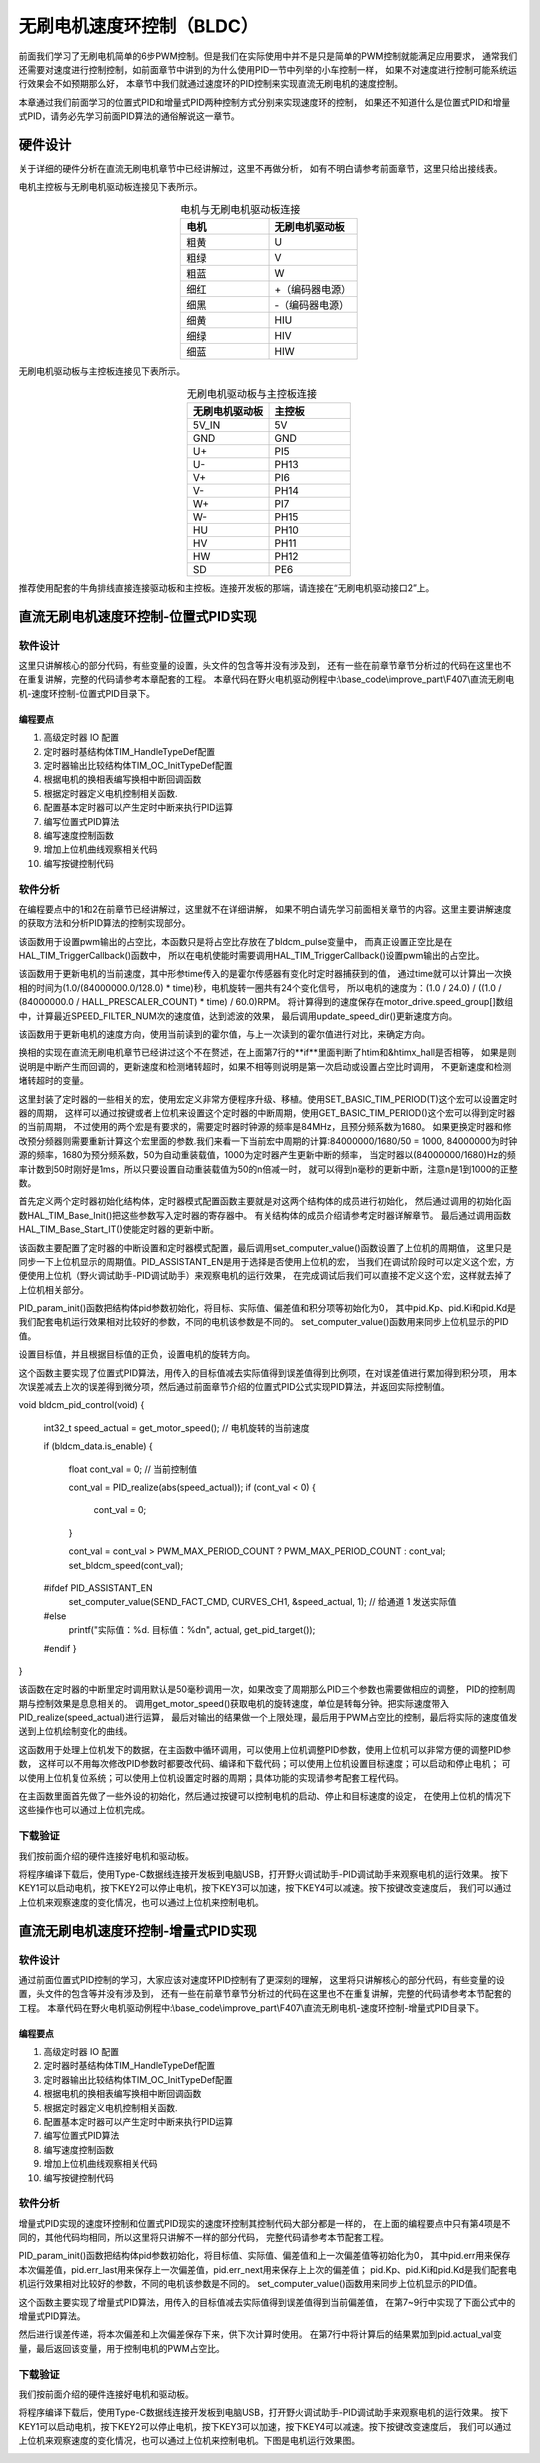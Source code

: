 .. vim: syntax=rst

无刷电机速度环控制（BLDC）
==========================================

前面我们学习了无刷电机简单的6步PWM控制。但是我们在实际使用中并不是只是简单的PWM控制就能满足应用要求，
通常我们还需要对速度进行控制控制，如前面章节中讲到的为什么使用PID一节中列举的小车控制一样，
如果不对速度进行控制可能系统运行效果会不如预期那么好，
本章节中我们就通过速度环的PID控制来实现直流无刷电机的速度控制。

本章通过我们前面学习的位置式PID和增量式PID两种控制方式分别来实现速度环的控制，
如果还不知道什么是位置式PID和增量式PID，请务必先学习前面PID算法的通俗解说这一章节。

硬件设计
------------------------------------------

关于详细的硬件分析在直流无刷电机章节中已经讲解过，这里不再做分析，
如有不明白请参考前面章节，这里只给出接线表。

电机主控板与无刷电机驱动板连接见下表所示。

.. list-table:: 电机与无刷电机驱动板连接
    :widths: 20 20
    :header-rows: 1
    :align: center

    * - 电机
      - 无刷电机驱动板
    * - 粗黄
      - U
    * - 粗绿
      - V
    * - 粗蓝
      - W
    * - 细红
      - +（编码器电源）
    * - 细黑
      - -（编码器电源）
    * - 细黄
      - HIU
    * - 细绿
      - HIV
    * - 细蓝
      - HIW

无刷电机驱动板与主控板连接见下表所示。

.. list-table:: 无刷电机驱动板与主控板连接
    :widths: 20 20
    :header-rows: 1
    :align: center

    * - 无刷电机驱动板
      - 主控板
    * - 5V_IN
      - 5V
    * - GND
      - GND
    * - U+
      - PI5
    * - U-
      - PH13
    * - V+
      - PI6
    * - V-
      - PH14
    * - W+
      - PI7
    * - W-
      - PH15
    * - HU
      - PH10
    * - HV
      - PH11
    * - HW
      - PH12
    * - SD
      - PE6

推荐使用配套的牛角排线直接连接驱动板和主控板。连接开发板的那端，请连接在“无刷电机驱动接口2”上。

直流无刷电机速度环控制-位置式PID实现
------------------------------------------

软件设计
^^^^^^^^^^^^^^^^^^^^^^^^^^^^^^^^^

这里只讲解核心的部分代码，有些变量的设置，头文件的包含等并没有涉及到，
还有一些在前章节章节分析过的代码在这里也不在重复讲解，完整的代码请参考本章配套的工程。
本章代码在野火电机驱动例程中:\\base_code\\improve_part\\F407\\直流无刷电机-速度环控制-位置式PID目录下。

编程要点
"""""""""""""""""""""""""""""""""

(1) 高级定时器 IO 配置
(2) 定时器时基结构体TIM_HandleTypeDef配置
(3) 定时器输出比较结构体TIM_OC_InitTypeDef配置
(4) 根据电机的换相表编写换相中断回调函数
(5) 根据定时器定义电机控制相关函数.
(6) 配置基本定时器可以产生定时中断来执行PID运算
(7) 编写位置式PID算法
(8) 编写速度控制函数
(9) 增加上位机曲线观察相关代码
(10) 编写按键控制代码

软件分析
^^^^^^^^^^^^^^^^^^^^^^^^^^^^^^^^^

在编程要点中的1和2在前章节已经讲解过，这里就不在详细讲解，
如果不明白请先学习前面相关章节的内容。这里主要讲解速度的获取方法和分析PID算法的控制实现部分。

.. code-block:: c
   :caption: bsp_motor_tim.c-设置pwm输出的占空比
   :linenos:

    void set_pwm_pulse(uint16_t pulse)
    {
      /* 设置定时器通道输出 PWM 的占空比 */
      bldcm_pulse = pulse;
      
      if (motor_drive.enable_flag)
        HAL_TIM_TriggerCallback(NULL);   // 执行一次换相
    }

该函数用于设置pwm输出的占空比，本函数只是将占空比存放在了bldcm_pulse变量中，
而真正设置正空比是在HAL_TIM_TriggerCallback()函数中，
所以在电机使能时需要调用HAL_TIM_TriggerCallback()设置pwm输出的占空比。

.. code-block:: c
   :caption: bsp_motor_tim.c-更新电机速度
   :linenos:

    static void update_motor_speed(uint8_t dir_in, uint32_t time)
    {
      int speed_temp = 0;
      static uint8_t count = 0;
      static int flag = 0;

      /* 计算速度：
        电机每转一圈共用24个脉冲，(1.0/(84000000.0/128.0)为计数器的周期，(1.0/(84000000.0/128.0) * time)为时间长。
      */
      motor_drive.speed_group[count++] = (1.0 / 24.0) / ((1.0 / (84000000.0 / HALL_PRESCALER_COUNT) * time) / 60.0);

      if (count >= SPEED_FILTER_NUM)
      {
        flag = 1;
        count = 0;
      }

      speed_temp = 0;

      /* 计算近 SPEED_FILTER_NUM 次的速度平均值（滤波） */
      if (flag)
      {
        for (uint8_t c=0; c<SPEED_FILTER_NUM; c++)
        {
          speed_temp += motor_drive.speed_group[c];
        }

        motor_drive.speed = speed_temp/SPEED_FILTER_NUM;
      }
      else
      {
        for (uint8_t c=0; c<count; c++)
        {
          speed_temp += motor_drive.speed_group[c];
        }

        motor_drive.speed = speed_temp / count;
      }
      
      update_speed_dir(dir_in);
    }

该函数用于更新电机的当前速度，其中形参time传入的是霍尔传感器有变化时定时器捕获到的值，
通过time就可以计算出一次换相的时间为(1.0/(84000000.0/128.0) * time)秒，电机旋转一圈共有24个变化信号，
所以电机的速度为：(1.0 / 24.0) / ((1.0 / (84000000.0 / HALL_PRESCALER_COUNT) * time) / 60.0)RPM。
将计算得到的速度保存在motor_drive.speed_group[]数组中，计算最近SPEED_FILTER_NUM次的速度值，达到滤波的效果，
最后调用update_speed_dir()更新速度方向。

.. code-block:: c
  :caption: bsp_motor_tim.c-更新电机速度方向
  :linenos:

    static void update_speed_dir(uint8_t dir_in)
    {
      uint8_t step[6] = {1, 3, 2, 6, 4, 5};

      static uint8_t num_old = 0;
      uint8_t step_loc = 0;    // 记录当前霍尔位置
      int8_t dir = 1;
      
      for (step_loc=0; step_loc<6; step_loc++)
      {
        if (step[step_loc] == dir_in)    // 找到当前霍尔的位置
        {
          break;
        }
      }
      
      /* 端点处理 */
      if (step_loc == 0)
      {
        if (num_old == 1)
        {
          dir = 1;
        }
        else if (num_old == 5)
        {
          dir = -1;
        }
      }
      /* 端点处理 */
      else if (step_loc == 5)
      {
        if (num_old == 0)
        {
          dir = 1;
        }
        else if (num_old == 4)
        {
          dir = -1;
        }
      }
      else if (step_loc > num_old)
      {
        dir = -1;
      }
      else if (step_loc < num_old)
      {
        dir = 1;
      }
      
      num_old = step_loc;
      motor_drive.speed *= dir;
    }

该函数用于更新电机的速度方向，使用当前读到的霍尔值，与上一次读到的霍尔值进行对比，来确定方向。

.. code-block:: c
  :caption: bsp_motor_tim.c-换相实现函数
  :linenos:

    void HAL_TIM_TriggerCallback(TIM_HandleTypeDef *htim)
    {
      /* 获取霍尔传感器引脚状态,作为换相的依据 */
      uint8_t step = 0;

      step = get_hall_state();

      if (htim == &htimx_hall)   // 判断是否由触发中断产生
      {
        update_motor_speed(step, __HAL_TIM_GET_COMPARE(htim,TIM_CHANNEL_1));
        motor_drive.timeout = 0;
      }
      
      if(get_bldcm_direction() != MOTOR_FWD)
      {
        step = 7 - step;          // 换相： CW = 7 - CCW;
      }

      switch(step)
      {
        case 1:    /* W+ U- */
          __HAL_TIM_SET_COMPARE(&htimx_bldcm, TIM_CHANNEL_2, 0);                            // 通道 2 配置为 0
          HAL_GPIO_WritePin(MOTOR_OCNPWM2_GPIO_PORT, MOTOR_OCNPWM2_PIN, GPIO_PIN_RESET);    // 关闭下桥臂
        
          __HAL_TIM_SET_COMPARE(&htimx_bldcm, TIM_CHANNEL_3, bldcm_pulse);                  // 通道 3 配置的占空比
          HAL_GPIO_WritePin(MOTOR_OCNPWM1_GPIO_PORT, MOTOR_OCNPWM1_PIN, GPIO_PIN_SET);      // 开启下桥臂
          break;
        
        case 2:    /* U+  V -*/
          __HAL_TIM_SET_COMPARE(&htimx_bldcm, TIM_CHANNEL_3, 0);                            // 通道 3 配置为 0
          HAL_GPIO_WritePin(MOTOR_OCNPWM3_GPIO_PORT, MOTOR_OCNPWM3_PIN, GPIO_PIN_RESET);    // 关闭下桥臂
        
          __HAL_TIM_SET_COMPARE(&htimx_bldcm, TIM_CHANNEL_1, bldcm_pulse);                  // 通道 1 配置的占空比
          HAL_GPIO_WritePin(MOTOR_OCNPWM2_GPIO_PORT, MOTOR_OCNPWM2_PIN, GPIO_PIN_SET);      // 开启下桥臂
          break;
        
        case 3:    /* W+ V- */
          __HAL_TIM_SET_COMPARE(&htimx_bldcm, TIM_CHANNEL_1, 0);                            // 通道 1 配置为 0
          HAL_GPIO_WritePin(MOTOR_OCNPWM1_GPIO_PORT, MOTOR_OCNPWM1_PIN, GPIO_PIN_RESET);    // 关闭下桥臂
    
          __HAL_TIM_SET_COMPARE(&htimx_bldcm, TIM_CHANNEL_3, bldcm_pulse);                  // 通道 3 配置的占空比
          HAL_GPIO_WritePin(MOTOR_OCNPWM2_GPIO_PORT, MOTOR_OCNPWM2_PIN, GPIO_PIN_SET);      // 开启下桥臂
          break;
        
        case 4:    /* V+ W- */
          __HAL_TIM_SET_COMPARE(&htimx_bldcm, TIM_CHANNEL_1, 0);                            // 通道 1 配置为 0
          HAL_GPIO_WritePin(MOTOR_OCNPWM1_GPIO_PORT, MOTOR_OCNPWM1_PIN, GPIO_PIN_RESET);    // 关闭下桥臂
          
          __HAL_TIM_SET_COMPARE(&htimx_bldcm, TIM_CHANNEL_2, bldcm_pulse);                  // 通道 2 配置的占空比
          HAL_GPIO_WritePin(MOTOR_OCNPWM3_GPIO_PORT, MOTOR_OCNPWM3_PIN, GPIO_PIN_SET);      // 开启下桥臂
          break;
        
        case 5:    /* V+ U- */
          __HAL_TIM_SET_COMPARE(&htimx_bldcm, TIM_CHANNEL_3, 0);                            // 通道 3 配置为 0
          HAL_GPIO_WritePin(MOTOR_OCNPWM3_GPIO_PORT, MOTOR_OCNPWM3_PIN, GPIO_PIN_RESET);    // 关闭下桥臂

          __HAL_TIM_SET_COMPARE(&htimx_bldcm, TIM_CHANNEL_2, bldcm_pulse);                  // 通道 2 配置的占空比
          HAL_GPIO_WritePin(MOTOR_OCNPWM1_GPIO_PORT, MOTOR_OCNPWM1_PIN, GPIO_PIN_SET);      // 开启下桥臂
          break;
        
        case 6:    /* U+ W- */
          __HAL_TIM_SET_COMPARE(&htimx_bldcm, TIM_CHANNEL_2, 0);                            // 通道 2 配置为 0
          HAL_GPIO_WritePin(MOTOR_OCNPWM2_GPIO_PORT, MOTOR_OCNPWM2_PIN, GPIO_PIN_RESET);    // 关闭下桥臂

          __HAL_TIM_SET_COMPARE(&htimx_bldcm, TIM_CHANNEL_1, bldcm_pulse);                  // 通道 1 配置的占空比
          HAL_GPIO_WritePin(MOTOR_OCNPWM3_GPIO_PORT, MOTOR_OCNPWM3_PIN, GPIO_PIN_SET);      // 开启下桥臂
          break;
      }
      
      HAL_TIM_GenerateEvent(&htimx_bldcm, TIM_EVENTSOURCE_COM);    // 软件产生换相事件，此时才将配置写入
    }

换相的实现在直流无刷电机章节已经讲过这个不在赘述，在上面第7行的**if**里面判断了htim和&htimx_hall是否相等，
如果是则说明是中断产生而回调的，更新速度和检测堵转超时，如果不相等则说明是第一次启动或设置占空比时调用，
不更新速度和检测堵转超时的变量。

.. code-block:: c
   :caption: bsp_basic_tim.h-宏定义
   :linenos:

    #define BASIC_TIM           		  TIM6
    #define BASIC_TIM_CLK_ENABLE()   	__TIM6_CLK_ENABLE()

    #define BASIC_TIM_IRQn				    TIM6_DAC_IRQn
    #define BASIC_TIM_IRQHandler    	TIM6_DAC_IRQHandler

    /* 累计 TIM_Period个后产生一个更新或者中断*/		
      //当定时器从0计数到BASIC_PERIOD_COUNT-1，即为BASIC_PERIOD_COUNT次，为一个定时周期
    #define BASIC_PERIOD_COUNT    (50*100)

    //定时器时钟源TIMxCLK = 2 * PCLK1  
    //				PCLK1 = HCLK / 4 
    //				=> TIMxCLK=HCLK/2=SystemCoreClock/2=84MHz
    #define BASIC_PRESCALER_COUNT   (1680)

    /* 获取定时器的周期，单位ms */
    //#define __HAL_TIM_GET_PRESCALER(__HANDLE__)      ((__HANDLE__)->Instance->PSC)    // Get TIM Prescaler.
    //#define GET_BASIC_TIM_PERIOD(__HANDLE__)    (1.0/(HAL_RCC_GetPCLK2Freq()/(__HAL_TIM_GET_PRESCALER(__HANDLE__)+1)/(__HAL_TIM_GET_AUTORELOAD(__HANDLE__)+1))*1000)

    /* 以下两宏仅适用于定时器时钟源TIMxCLK=84MHz，预分频器为：1680-1 的情况 */
    #define SET_BASIC_TIM_PERIOD(T)     __HAL_TIM_SET_AUTORELOAD(&TIM_TimeBaseStructure, (T)*50 - 1)    // 设置定时器的周期（1~1000ms）
    #define GET_BASIC_TIM_PERIOD()      ((__HAL_TIM_GET_AUTORELOAD(&TIM_TimeBaseStructure)+1)/50.0)     // 获取定时器的周期，单位ms

这里封装了定时器的一些相关的宏，使用宏定义非常方便程序升级、移植。使用SET_BASIC_TIM_PERIOD(T)这个宏可以设置定时器的周期，
这样可以通过按键或者上位机来设置这个定时器的中断周期，使用GET_BASIC_TIM_PERIOD()这个宏可以得到定时器的当前周期，
不过使用的两个宏是有要求的，需要定时器时钟源的频率是84MHz，且预分频系数为1680。
如果更换定时器和修改预分频器则需要重新计算这个宏里面的参数.我们来看一下当前宏中周期的计算:84000000/1680/50 = 1000,
84000000为时钟源的频率，1680为预分频系数，50为自动重装载值，1000为定时器产生更新中断的频率，
当定时器以(84000000/1680)Hz的频率计数到50时刚好是1ms，所以只要设置自动重装载值为50的n倍减一时，
就可以得到n毫秒的更新中断，注意n是1到1000的正整数。

.. code-block:: c
   :caption: bsp_basic_tim.c-定时器配置函数
   :linenos:

    static void TIM_Mode_Config(void)
    {
      // 开启TIMx_CLK,x[6,7] 
      BASIC_TIM_CLK_ENABLE(); 

      TIM_TimeBaseStructure.Instance = BASIC_TIM;
      /* 累计 TIM_Period个后产生一个更新或者中断*/		
      //当定时器从0计数到BASIC_PERIOD_COUNT-1，即为BASIC_PERIOD_COUNT次，为一个定时周期
      TIM_TimeBaseStructure.Init.Period = BASIC_PERIOD_COUNT - 1;       

      //定时器时钟源TIMxCLK = 2 * PCLK1  
      //				PCLK1 = HCLK / 4 
      //				=> TIMxCLK=HCLK/2=SystemCoreClock/2=84MHz
      // 设定定时器频率为=TIMxCLK/BASIC_PRESCALER_COUNT
      TIM_TimeBaseStructure.Init.Prescaler = BASIC_PRESCALER_COUNT - 1;	
      TIM_TimeBaseStructure.Init.CounterMode = TIM_COUNTERMODE_UP;           // 向上计数
      TIM_TimeBaseStructure.Init.ClockDivision = TIM_CLOCKDIVISION_DIV1;     // 时钟分频

      // 初始化定时器TIMx, x[2,3,4,5]
      HAL_TIM_Base_Init(&TIM_TimeBaseStructure);

      // 开启定时器更新中断
      HAL_TIM_Base_Start_IT(&TIM_TimeBaseStructure);	
    }

首先定义两个定时器初始化结构体，定时器模式配置函数主要就是对这两个结构体的成员进行初始化，
然后通过调用的初始化函数HAL_TIM_Base_Init()把这些参数写入定时器的寄存器中。
有关结构体的成员介绍请参考定时器详解章节。
最后通过调用函数HAL_TIM_Base_Start_IT()使能定时器的更新中断。

.. code-block:: c
   :caption: bsp_basic_tim.c-定时器初始
   :linenos:

    void TIMx_Configuration(void)
    {
      TIMx_NVIC_Configuration();	
      
      TIM_Mode_Config();
      
    #if defined(PID_ASSISTANT_EN)
      uint32_t temp = GET_BASIC_TIM_PERIOD();     // 计算周期，单位ms
      
      set_computer_value(SEED_PERIOD_CMD, CURVES_CH1, &temp, 1);     // 给通道 1 发送目标值
    #endif
    }

该函数主要配置了定时器的中断设置和定时器模式配置，最后调用set_computer_value()函数设置了上位机的周期值，
这里只是同步一下上位机显示的周期值。PID_ASSISTANT_EN是用于选择是否使用上位机的宏，
当我们在调试阶段时可以定义这个宏，方便使用上位机（野火调试助手-PID调试助手）来观察电机的运行效果，
在完成调试后我们可以直接不定义这个宏，这样就去掉了上位机相关部分。

.. code-block:: c
   :caption: bsp_pid.c-位置式PID参数初始化
   :linenos:

    void PID_param_init()
    {
      /* 初始化参数 */
      pid.target_val=0.0;				
      pid.actual_val=0.0;
      pid.err=0.0;
      pid.err_last=0.0;
      pid.integral=0.0;

      pid.Kp = 0.3;//24
      pid.Ki = 0.2;
      pid.Kd = 0.0;

    #if defined(PID_ASSISTANT_EN)
      float pid_temp[3] = {pid.Kp, pid.Ki, pid.Kd};
      set_computer_value(SEND_P_I_D_CMD, CURVES_CH1, pid_temp, 3);     // 给通道 1 发送 P I D 值
    #endif
    }

PID_param_init()函数把结构体pid参数初始化，将目标、实际值、偏差值和积分项等初始化为0，
其中pid.Kp、pid.Ki和pid.Kd是我们配套电机运行效果相对比较好的参数，不同的电机该参数是不同的。
set_computer_value()函数用来同步上位机显示的PID值。

.. code-block:: c
   :caption: bsp_pid.c-设置速度目标值
   :linenos:

    void set_pid_target(float temp_val)
    {
      if (temp_val < 0)
      {
        temp_val = -temp_val;
        set_bldcm_direction(MOTOR_REV);
      }
      else
      {
        set_bldcm_direction(MOTOR_FWD);
      }
        
      pid.target_val = temp_val;    // 设置当前的目标值
    }

设置目标值，并且根据目标值的正负，设置电机的旋转方向。

.. code-block:: c
   :caption: bsp_pid.c-位置式PID算法实现
   :linenos:
   
    float PID_realize(float actual_val)
    {
      /*计算目标值与实际值的误差*/
      pid.err = pid.target_val - actual_val;
      pid.integral += pid.err;

      /*PID算法实现*/
      pid.actual_val = pid.Kp * pid.err + 
                       pid.Ki * pid.integral + 
                       pid.Kd * (pid.err - pid.err_last);

      /*误差传递*/
      pid.err_last = pid.err;

      /*返回当前实际值*/
      return pid.actual_val;
    }

这个函数主要实现了位置式PID算法，用传入的目标值减去实际值得到误差值得到比例项，在对误差值进行累加得到积分项，
用本次误差减去上次的误差得到微分项，然后通过前面章节介绍的位置式PID公式实现PID算法，并返回实际控制值。

void bldcm_pid_control(void)
{
  int32_t speed_actual = get_motor_speed();   // 电机旋转的当前速度

  if (bldcm_data.is_enable)
  {
    float cont_val = 0;    // 当前控制值

    cont_val = PID_realize(abs(speed_actual));
    if (cont_val < 0)
    {
      cont_val = 0;
    }

    cont_val = cont_val > PWM_MAX_PERIOD_COUNT ? PWM_MAX_PERIOD_COUNT : cont_val;
    set_bldcm_speed(cont_val);
    
  #ifdef PID_ASSISTANT_EN
    set_computer_value(SEND_FACT_CMD, CURVES_CH1, &speed_actual, 1);     // 给通道 1 发送实际值
  #else
    printf("实际值：%d. 目标值：%d\n", actual, get_pid_target());
  #endif
  }
}

该函数在定时器的中断里定时调用默认是50毫秒调用一次，如果改变了周期那么PID三个参数也需要做相应的调整，
PID的控制周期与控制效果是息息相关的。
调用get_motor_speed()获取电机的旋转速度，单位是转每分钟。把实际速度带入PID_realize(speed_actual)进行运算，
最后对输出的结果做一个上限处理，最后用于PWM占空比的控制，最后将实际的速度值发送到上位机绘制变化的曲线。

.. code-block:: c
  :caption: protocol.c-串口数据解析
  :linenos:

    /**
    * @brief   接收的数据处理
    * @param   void
    * @return  -1：没有找到一个正确的命令.
    */
    int8_t receiving_process(void)
    {
      uint8_t frame_data[128];         // 要能放下最长的帧
      uint16_t frame_len = 0;          // 帧长度
      uint8_t cmd_type = CMD_NONE;     // 命令类型
      
      while(1)
      {
        cmd_type = protocol_frame_parse(frame_data, &frame_len);
        switch (cmd_type)
        {
          case CMD_NONE:
          {
            return -1;
          }

          case SET_P_I_D_CMD:
          {
            uint32_t temp0 = COMPOUND_32BIT(&frame_data[13]);
            uint32_t temp1 = COMPOUND_32BIT(&frame_data[17]);
            uint32_t temp2 = COMPOUND_32BIT(&frame_data[21]);
            
            float p_temp, i_temp, d_temp;
            
            p_temp = *(float *)&temp0;
            i_temp = *(float *)&temp1;
            d_temp = *(float *)&temp2;
            
            set_p_i_d(p_temp, i_temp, d_temp);    // 设置 P I D
          }
          break;

          case SET_TARGET_CMD:
          {
            int actual_temp = COMPOUND_32BIT(&frame_data[13]);    // 得到数据
            
            set_pid_target(actual_temp);    // 设置目标值
          }
          break;
          
          case START_CMD:
          {
            set_bldcm_enable();              // 启动电机
          }
          break;
          
          case STOP_CMD:
          {
            set_bldcm_disable();              // 停止电机
          }
          break;
          
          case RESET_CMD:
          {
            HAL_NVIC_SystemReset();          // 复位系统
          }
          break;
          
          case SET_PERIOD_CMD:
          {
            uint32_t temp = COMPOUND_32BIT(&frame_data[13]);     // 周期数
            SET_BASIC_TIM_PERIOD(temp);                             // 设置定时器周期1~1000ms
          }
          break;

          default: 
            return -1;
        }
      }
    }

这函数用于处理上位机发下的数据，在主函数中循环调用，可以使用上位机调整PID参数，使用上位机可以非常方便的调整PID参数，
这样可以不用每次修改PID参数时都要改代码、编译和下载代码；可以使用上位机设置目标速度；可以启动和停止电机；
可以使用上位机复位系统；可以使用上位机设置定时器的周期；具体功能的实现请参考配套工程代码。

.. code-block:: c
  :caption: main.c-主函数
  :linenos:

    int main(void) 
    {
      int16_t target_speed = 1500;
      uint8_t i = 0;
      
      /* 初始化系统时钟为168MHz */
      SystemClock_Config();
      
      /* HAL 库初始化 */
      HAL_Init();
      
      /* 初始化按键GPIO */
      Key_GPIO_Config();
      
      /* LED 灯初始化 */
      LED_GPIO_Config();
      
      /* 协议初始化 */
      protocol_init();
      
      /* 调试串口初始化 */
      DEBUG_USART_Config();
      
      PID_param_init();
      
      /* 周期控制定时器 50ms */
      TIMx_Configuration();

      /* 电机初始化 */
      bldcm_init();
      
      /* 设置目标速度 */
      set_pid_target(target_speed);

    #if defined(PID_ASSISTANT_EN)
      set_computer_value(SEND_STOP_CMD, CURVES_CH1, NULL, 0);                // 同步上位机的启动按钮状态
      set_computer_value(SEND_TARGET_CMD, CURVES_CH1, &target_speed, 1);     // 给通道 1 发送目标值
    #endif
      
      while(1)
      {
        /* 接收数据处理 */
        receiving_process();
        
        /* 扫描KEY1 */
        if( Key_Scan(KEY1_GPIO_PORT,KEY1_PIN) == KEY_ON  )
        {
          /* 使能电机 */
          set_bldcm_enable();
          
        #if defined(PID_ASSISTANT_EN) 
          set_computer_value(SEND_START_CMD, CURVES_CH1, NULL, 0);               // 同步上位机的启动按钮状态
        #endif
        }
        
        /* 扫描KEY2 */
        if( Key_Scan(KEY2_GPIO_PORT,KEY2_PIN) == KEY_ON  )
        {
          /* 停止电机 */
          set_bldcm_disable();
          
        #if defined(PID_ASSISTANT_EN) 
          set_computer_value(SEND_STOP_CMD, CURVES_CH1, NULL, 0);               // 同步上位机的启动按钮状态
        #endif
        }
        
        /* 扫描KEY3 */
        if( Key_Scan(KEY3_GPIO_PORT,KEY3_PIN) == KEY_ON  )
        {
          /* 增大占空比 */
          target_speed += 100;
          
          if(target_speed > 3500)
            target_speed = 3500;
          
          set_pid_target(target_speed);
          
        #if defined(PID_ASSISTANT_EN)
          set_computer_value(SEND_TARGET_CMD, CURVES_CH1,  &target_speed, 1);     // 给通道 1 发送目标值
        #endif
        }
        
        /* 扫描KEY4 */
        if( Key_Scan(KEY4_GPIO_PORT,KEY4_PIN) == KEY_ON  )
        {
          target_speed -= 100;

          if(target_speed < 300)
            target_speed = 300;
          
          set_pid_target(target_speed);
          
        #if defined(PID_ASSISTANT_EN)
          set_computer_value(SEND_TARGET_CMD, CURVES_CH1,  &target_speed, 1);     // 给通道 1 发送目标值
        #endif
        }
        
        /* 扫描KEY5 */
        if( Key_Scan(KEY5_GPIO_PORT,KEY5_PIN) == KEY_ON  )
        {
          /* 转换方向 */
          set_bldcm_direction( (++i % 2) ? MOTOR_FWD : MOTOR_REV);
        }
      }
    }

在主函数里面首先做了一些外设的初始化，然后通过按键可以控制电机的启动、停止和目标速度的设定，
在使用上位机的情况下这些操作也可以通过上位机完成。


下载验证
^^^^^^^^^^^^^^^^^^^^^^^^^^^^^^^^^

我们按前面介绍的硬件连接好电机和驱动板。

将程序编译下载后，使用Type-C数据线连接开发板到电脑USB，打开野火调试助手-PID调试助手来观察电机的运行效果。
按下KEY1可以启动电机，按下KEY2可以停止电机，按下KEY3可以加速，按下KEY4可以减速。按下按键改变速度后，
我们可以通过上位机来观察速度的变化情况，也可以通过上位机来控制电机。

.. image:: ../media/无刷-速度环-位置式运行.png
   :align: center
   :alt: 速度环位置式PID控制效果

直流无刷电机速度环控制-增量式PID实现
------------------------------------------

软件设计
^^^^^^^^^^^^^^^^^^^^^^^^^^^^^^^^^

通过前面位置式PID控制的学习，大家应该对速度环PID控制有了更深刻的理解，
这里将只讲解核心的部分代码，有些变量的设置，头文件的包含等并没有涉及到，
还有一些在前章节章节分析过的代码在这里也不在重复讲解，完整的代码请参考本节配套的工程。
本章代码在野火电机驱动例程中:\\base_code\\improve_part\\F407\\直流无刷电机-速度环控制-增量式PID目录下。

编程要点
"""""""""""""""""""""""""""""""""

(1) 高级定时器 IO 配置
(2) 定时器时基结构体TIM_HandleTypeDef配置
(3) 定时器输出比较结构体TIM_OC_InitTypeDef配置
(4) 根据电机的换相表编写换相中断回调函数
(5) 根据定时器定义电机控制相关函数.
(6) 配置基本定时器可以产生定时中断来执行PID运算
(7) 编写位置式PID算法
(8) 编写速度控制函数
(9) 增加上位机曲线观察相关代码
(10) 编写按键控制代码

软件分析
^^^^^^^^^^^^^^^^^^^^^^^^^^^^^^^^^

增量式PID实现的速度环控制和位置式PID现实的速度环控制其控制代码大部分都是一样的，
在上面的编程要点中只有第4项是不同的，其他代码均相同，所以这里将只讲解不一样的部分代码，
完整代码请参考本节配套工程。

.. code-block:: c
   :caption: bsp_pid.c-位置式PID参数初始化
   :linenos:

    void PID_param_init()
    {
      /* 初始化参数 */
      pid.target_val=500;				
      pid.actual_val=0.0;
      pid.err = 0.0;
      pid.err_last = 0.0;
      pid.err_next = 0.0;
      
      pid.Kp = 0.30;
      pid.Ki = 0.08;
      pid.Kd = 0.01;
      
    #if defined(PID_ASSISTANT_EN)
      float pid_temp[3] = {pid.Kp, pid.Ki, pid.Kd};
      set_computer_value(SEND_P_I_D_CMD, CURVES_CH1, pid_temp, 3);     // 给通道 1 发送 P I D 值
    #endif
    }

PID_param_init()函数把结构体pid参数初始化，将目标值、实际值、偏差值和上一次偏差值等初始化为0，
其中pid.err用来保存本次偏差值，pid.err_last用来保存上一次偏差值，pid.err_next用来保存上上次的偏差值；
pid.Kp、pid.Ki和pid.Kd是我们配套电机运行效果相对比较好的参数，不同的电机该参数是不同的。
set_computer_value()函数用来同步上位机显示的PID值。

.. code-block:: c
   :caption: bsp_pid.c-增量式PID算法实现
   :linenos:

    float PID_realize(float temp_val) 
    {
      /*计算目标值与实际值的误差*/
      pid.err = pid.target_val - temp_val;
      
      /*PID算法实现*/
      pid.actual_val += pid.Kp * (pid.err - pid.err_next) 
                     +  pid.Ki *  pid.err 
                     +  pid.Kd * (pid.err - 2 * pid.err_next + pid.err_last);
      /*传递误差*/
      pid.err_last = pid.err_next;
      pid.err_next = pid.err;
      
      /*返回当前实际值*/
      return pid.actual_val;
    }

这个函数主要实现了增量式PID算法，用传入的目标值减去实际值得到误差值得到当前偏差值，
在第7~9行中实现了下面公式中的增量式PID算法。

.. image:: ../media/PID_lisan4.png
   :align: center

.. image:: ../media/PID_lisan6.png
   :align: center

然后进行误差传递，将本次偏差和上次偏差保存下来，供下次计算时使用。
在第7行中将计算后的结果累加到pid.actual_val变量，最后返回该变量，用于控制电机的PWM占空比。

下载验证
^^^^^^^^^^^^^^^^^^^^^^^^^^^^^^^^^

我们按前面介绍的硬件连接好电机和驱动板。

将程序编译下载后，使用Type-C数据线连接开发板到电脑USB，打开野火调试助手-PID调试助手来观察电机的运行效果。
按下KEY1可以启动电机，按下KEY2可以停止电机，按下KEY3可以加速，按下KEY4可以减速。按下按键改变速度后，
我们可以通过上位机来观察速度的变化情况，也可以通过上位机来控制电机。下图是电机运行效果图。

.. image:: ../media/无刷-速度环-增量式运行.png
   :align: center
   :alt: 速度环增量式PID控制效果
